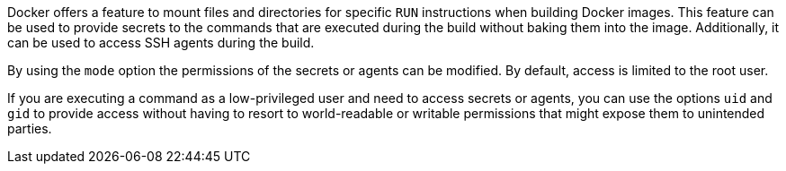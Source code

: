 Docker offers a feature to mount files and directories for specific `RUN`
instructions when building Docker images. This feature can be used to provide
secrets to the commands that are executed during the build without baking them
into the image. Additionally, it can be used to access SSH agents during the
build.

By using the `mode` option the permissions of the secrets or agents can be
modified. By default, access is limited to the root user.

If you are executing a command as a low-privileged user and need to access
secrets or agents, you can use the options `uid` and `gid` to provide access
without having to resort to world-readable or writable permissions that might
expose them to unintended parties.
